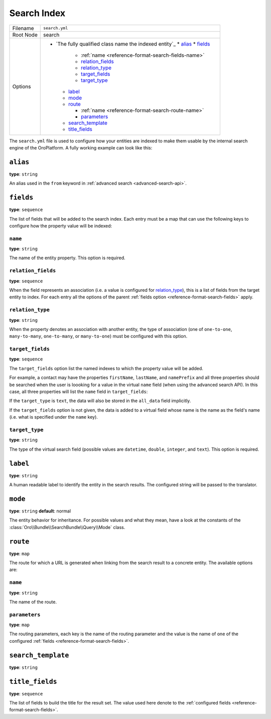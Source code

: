 Search Index
============

+-----------+------------------------------------------------------------+
| Filename  | ``search.yml``                                             |
+-----------+------------------------------------------------------------+
| Root Node |  search                                                    |
+-----------+------------------------------------------------------------+
| Options   | * `The fully qualified class name the indexed entity`_     |
|           |   * `alias`_                                               |
|           |   * `fields`_                                              |
|           |                                                            |
|           |     * :ref:`name <reference-format-search-fields-name>`    |
|           |     * `relation_fields`_                                   |
|           |     * `relation_type`_                                     |
|           |     * `target_fields`_                                     |
|           |     * `target_type`_                                       |
|           |                                                            |
|           |   * `label`_                                               |
|           |   * `mode`_                                                |
|           |   * `route`_                                               |
|           |                                                            |
|           |     * :ref:`name <reference-format-search-route-name>`     |
|           |     * `parameters`_                                        |
|           |                                                            |
|           |   * `search_template`_                                     |
|           |   * `title_fields`_                                        |
+-----------+------------------------------------------------------------+

The ``search.yml`` file is used to configure how your entities are indexed to make them usable by
the internal search engine of the OroPlatform. A fully working example can look like this:

.. code-block:: yaml
    :linenos:

    # src/Acme/DemoBundle/Resources/config/oro/search.yml
    search:
        Acme\DemoBundle\Entity\Product:
            alias: demo_product
            search_template: AcmeDemoBundle:result.html.twig
            label: Demo products
            route:
                name: acme_demo_search_product
                parameters:
                    id: id
            mode: normal
            title_fields: [name]
            fields:
                -
                    name: name
                    target_type: text
                -
                    name: description
                    target_type: text
                    target_fields: [description, another_index_name]  parameter.
                -
                    name: manufacturer
                    relation_type: many-to-one
                    relation_fields:
                        -
                            name: name
                            target_type: text
                            target_fields: [manufacturer, all_data]
                        -
                            name: id
                            target_type: integer
                            target_fields: [manufacturer]
                -
                    name: categories
                    relation_type: many-to-many
                    relation_fields:
                        -
                            name: name
                            target_type: text
                            target_fields: [all_data]

``alias``
---------

**type**: ``string``

An alias used in the ``from`` keyword in :ref:`advanced search <advanced-search-api>`.

.. _reference-format-search-fields:

``fields``
----------

**type**: ``sequence``

The list of fields that will be added to the search index. Each entry must be a map that can use
the following keys to configure how the property value will be indexed:

.. _reference-format-search-fields-name:

``name``
~~~~~~~~

**type**: ``string``

The name of the entity property. This option is required.

``relation_fields``
~~~~~~~~~~~~~~~~~~~

**type**: ``sequence``

When the field represents an association (i.e. a value is configured for `relation_type`_), this is
a list of fields from the target entity to index. For each entry all the options of the parent
:ref:`fields option <reference-format-search-fields>` apply.

``relation_type``
~~~~~~~~~~~~~~~~~

**type**: ``string``

When the property denotes an association with another entity, the type of association (one of
``one-to-one``, ``many-to-many``, ``one-to-many``, or ``many-to-one``) must be configured with this
option.

``target_fields``
~~~~~~~~~~~~~~~~~

**type**: ``sequence``

The ``target_fields`` option list the named indexes to which the property value will be added.

For example, a contact may have the properties ``firstName``, ``lastName``, and ``namePrefix`` and
all three properties should be searched when the user is loooking for a value in the virtual
``name`` field (when using the advanced search API). In this case, all three properties will list
the ``name`` field in ``target_fields``:

.. code-block:: yaml
    :linenos:

    search:
        Acme\ContactBunde\Entity\Contact:
            fields:
                - name: firstName
                  target_type: text
                  target_fields: [name]
                - name: lastName
                  target_type: text
                  target_fields: [name]
                - name: namePrefix
                  target_type: text
                  target_fields: [name]

If the ``target_type`` is ``text``, the data will also be stored in the ``all_data`` field
implicitly.

If the ``target_fields`` option is not given, the data is added to a virtual field whose name is
the name as the field's name (i.e. what is specified under the ``name`` key).

``target_type``
~~~~~~~~~~~~~~~

**type**: ``string``

The type of the virtual search field (possible values are ``datetime``, ``double``, ``integer``,
and ``text``). This option is required.

``label``
---------

**type**: ``string``

A human readable label to identify the entity in the search results. The configured string will be
passed to the translator.

``mode``
--------

**type**: ``string`` **default**: normal

The entity behavior for inheritance. For possible values and what they mean, have a look at the
constants of the :class:`Oro\\Bundle\\SearchBundle\\Query\\Mode` class.

.. _reference-format-search-route-name:

``route``
---------

**type**: ``map``

The route for which a URL is generated when linking from the search result to a concrete entity.
The available options are:

``name``
~~~~~~~~

**type**: ``string``

The name of the route.

``parameters``
~~~~~~~~~~~~~~

**type**: ``map``

The routing parameters, each key is the name of the routing parameter and the value is the name of
one of the configured :ref:`fields <reference-format-search-fields>`.

``search_template``
-------------------

**type**: ``string``

``title_fields``
----------------

**type**: ``sequence``

The list of fields to build the title for the result set. The value used here denote to the
:ref:`configured fields <reference-format-search-fields>`.
